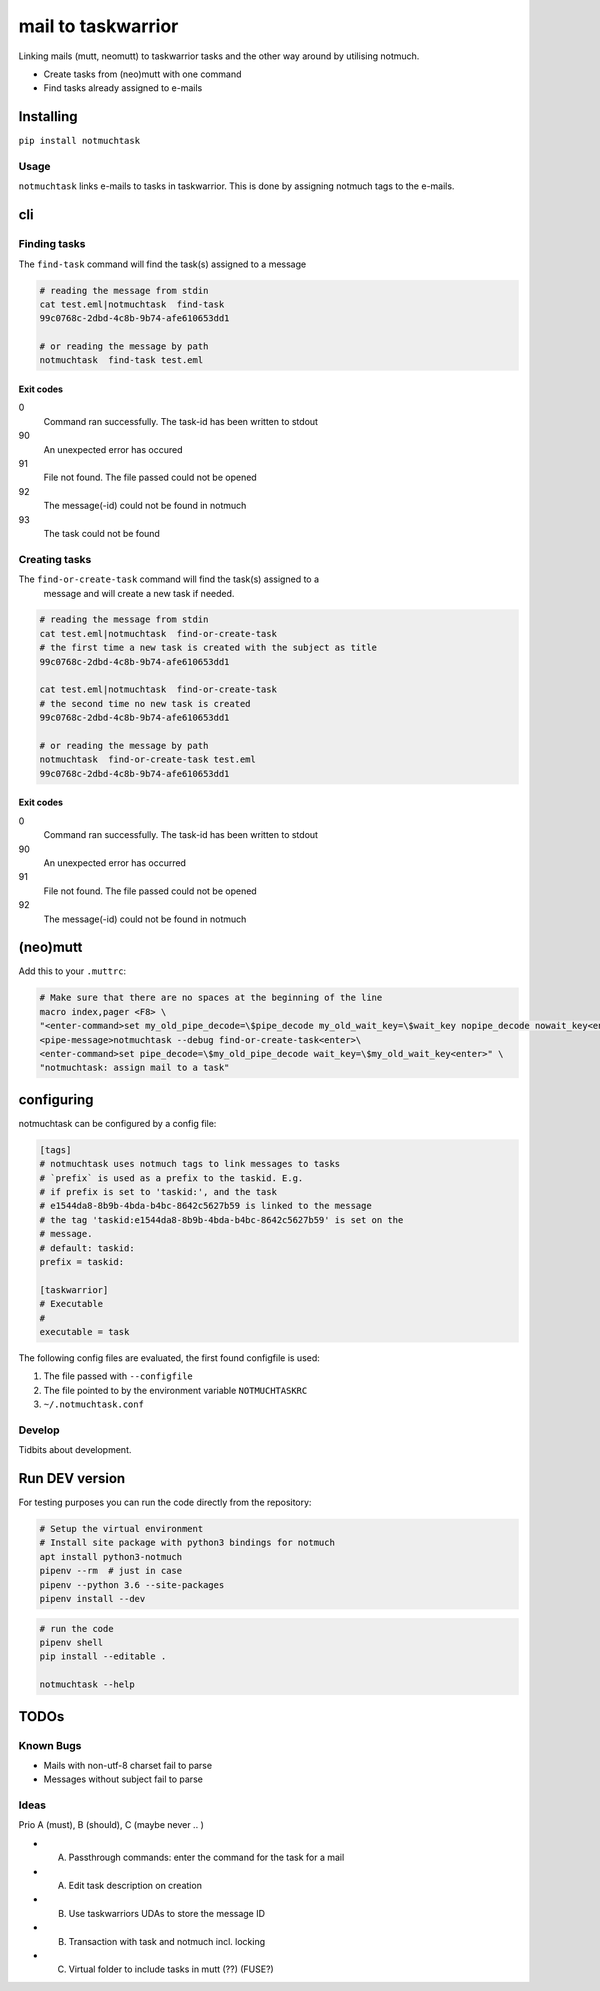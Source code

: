 mail to taskwarrior
#######################

.. image:: https://travis-ci.org/neuhalje/notmuch-task.svg?branch=master
    :target: https://travis-ci.org/neuhalje/notmuch-task
.. image:: https://badge.fury.io/py/notmuchtask.png
    :target: https://badge.fury.io/py/notmuchtask

Linking mails (mutt, neomutt) to taskwarrior tasks and the other way around by utilising notmuch.

- Create tasks from (neo)mutt with one command
- Find tasks already assigned to e-mails


Installing
**************

``pip install notmuchtask``


Usage
=============

``notmuchtask`` links e-mails to tasks in taskwarrior. This is done by assigning notmuch tags to the e-mails.

cli
**************

Finding tasks
===============

The ``find-task`` command will find the task(s) assigned to a message

.. code:: shell

  # reading the message from stdin
  cat test.eml|notmuchtask  find-task
  99c0768c-2dbd-4c8b-9b74-afe610653dd1

  # or reading the message by path
  notmuchtask  find-task test.eml

Exit codes
-----------

0
  Command ran successfully. The task-id has been written to stdout
90
  An unexpected error has occured
91
  File not found. The file passed could not be opened
92
  The message(-id) could not be found in notmuch
93
  The task could not be found

Creating tasks
===============

The ``find-or-create-task`` command will find the task(s) assigned to a
 message and will create a new task if needed.

.. code:: shell

  # reading the message from stdin
  cat test.eml|notmuchtask  find-or-create-task
  # the first time a new task is created with the subject as title
  99c0768c-2dbd-4c8b-9b74-afe610653dd1

  cat test.eml|notmuchtask  find-or-create-task
  # the second time no new task is created
  99c0768c-2dbd-4c8b-9b74-afe610653dd1

  # or reading the message by path
  notmuchtask  find-or-create-task test.eml
  99c0768c-2dbd-4c8b-9b74-afe610653dd1


Exit codes
-----------

0
  Command ran successfully. The task-id has been written to stdout
90
  An unexpected error has occurred
91
  File not found. The file passed could not be opened
92
  The message(-id) could not be found in notmuch

(neo)mutt
**************

Add this to your ``.muttrc``:

.. code:: text

  # Make sure that there are no spaces at the beginning of the line
  macro index,pager <F8> \
  "<enter-command>set my_old_pipe_decode=\$pipe_decode my_old_wait_key=\$wait_key nopipe_decode nowait_key<enter>\
  <pipe-message>notmuchtask --debug find-or-create-task<enter>\
  <enter-command>set pipe_decode=\$my_old_pipe_decode wait_key=\$my_old_wait_key<enter>" \
  "notmuchtask: assign mail to a task"



configuring
*************

notmuchtask can be configured by a config file:

.. code:: ini

  [tags]
  # notmuchtask uses notmuch tags to link messages to tasks
  # `prefix` is used as a prefix to the taskid. E.g.
  # if prefix is set to 'taskid:', and the task
  # e1544da8-8b9b-4bda-b4bc-8642c5627b59 is linked to the message
  # the tag 'taskid:e1544da8-8b9b-4bda-b4bc-8642c5627b59' is set on the
  # message.
  # default: taskid:
  prefix = taskid:

  [taskwarrior]
  # Executable
  #
  executable = task

The following config files are evaluated, the first found configfile is used:

#. The file passed with ``--configfile``

#. The file pointed to by the environment variable ``NOTMUCHTASKRC``

#.  ``~/.notmuchtask.conf``

Develop
=============

Tidbits about development.

Run DEV version
****************

For testing purposes you can run the code directly from the repository:

.. code:: shell

  # Setup the virtual environment
  # Install site package with python3 bindings for notmuch
  apt install python3-notmuch
  pipenv --rm  # just in case
  pipenv --python 3.6 --site-packages
  pipenv install --dev

.. code:: shell

  # run the code
  pipenv shell
  pip install --editable .

  notmuchtask --help

TODOs
****************

Known Bugs
============

* Mails with non-utf-8 charset fail to parse
* Messages without subject fail to parse

Ideas
============

Prio A (must), B (should), C (maybe never .. )

* (A) Passthrough commands: enter the command for the task for a mail
* (A) Edit task description on creation
* (B) Use taskwarriors UDAs to store the message ID
* (B) Transaction with task and notmuch incl. locking
* (C) Virtual folder to include tasks in mutt (??) (FUSE?)
